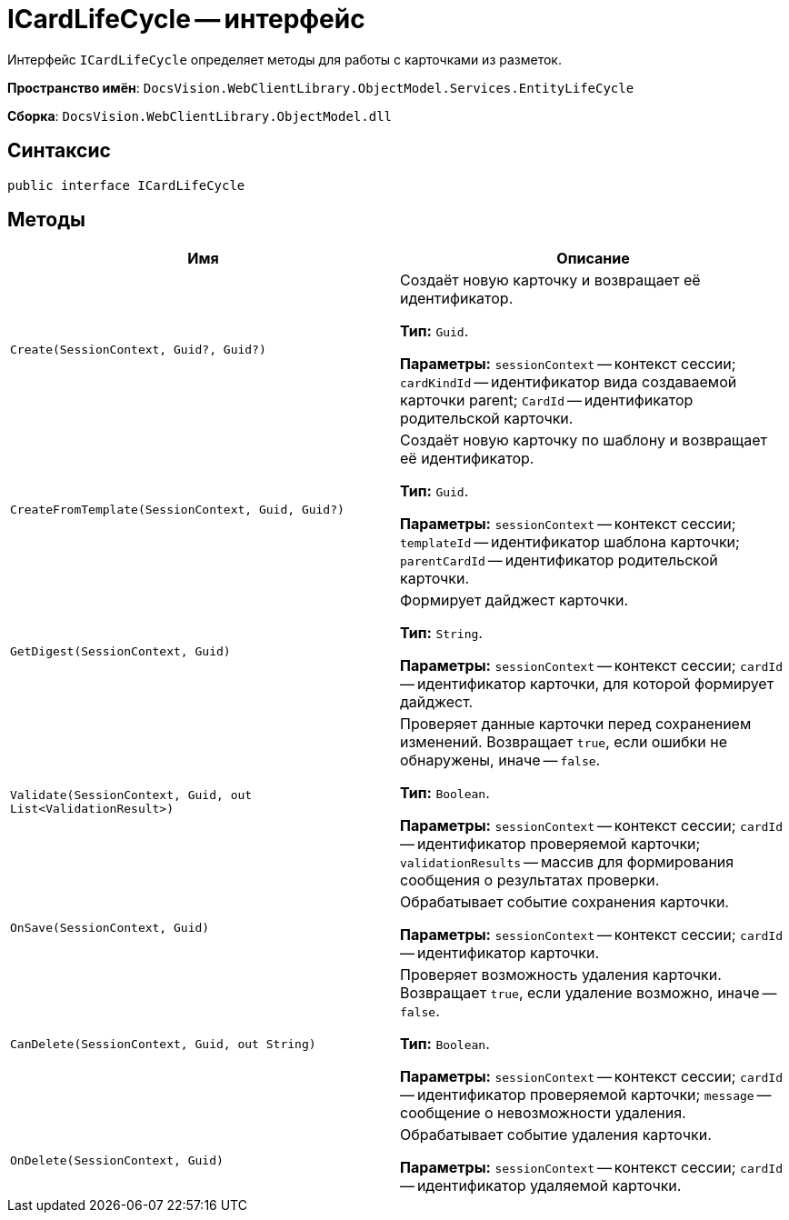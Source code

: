 = ICardLifeCycle -- интерфейс

Интерфейс `ICardLifeCycle` определяет методы для работы с карточками из разметок.

*Пространство имён*: `DocsVision.WebClientLibrary.ObjectModel.Services.EntityLifeCycle`

*Сборка*: `DocsVision.WebClientLibrary.ObjectModel.dll`

== Синтаксис

[source,csharp]
----
public interface ICardLifeCycle
----

== Методы

|===
|Имя |Описание 

|`Create(SessionContext, Guid?, Guid?)` |Создаёт новую карточку и возвращает её идентификатор.

*Тип:* `Guid`.

*Параметры:* `sessionContext` -- контекст сессии; `cardKindId` -- идентификатор вида создаваемой карточки parent; `CardId` -- идентификатор родительской карточки.
|`CreateFromTemplate(SessionContext, Guid, Guid?)` |Создаёт новую карточку по шаблону и возвращает её идентификатор.

*Тип:* `Guid`.

*Параметры:* `sessionContext` -- контекст сессии; `templateId` -- идентификатор шаблона карточки; `parentCardId` -- идентификатор родительской карточки.
|`GetDigest(SessionContext, Guid)` |Формирует дайджест карточки.

*Тип:* `String`.

*Параметры:* `sessionContext` -- контекст сессии; `cardId` -- идентификатор карточки, для которой формирует дайджест.
|`Validate(SessionContext, Guid, out List<ValidationResult>)` |Проверяет данные карточки перед сохранением изменений. Возвращает `true`, если ошибки не обнаружены, иначе -- `false`.

*Тип:* `Boolean`.

*Параметры:* `sessionContext` -- контекст сессии; `cardId` -- идентификатор проверяемой карточки; `validationResults` -- массив для формирования сообщения о результатах проверки.
|`OnSave(SessionContext, Guid)` |Обрабатывает событие сохранения карточки.

*Параметры:* `sessionContext` -- контекст сессии; `cardId` -- идентификатор карточки.
|`CanDelete(SessionContext, Guid, out String)` |Проверяет возможность удаления карточки. Возвращает `true`, если удаление возможно, иначе -- `false`.

*Тип:* `Boolean`.

*Параметры:* `sessionContext` -- контекст сессии; `cardId` -- идентификатор проверяемой карточки; `message` -- сообщение о невозможности удаления.
|`OnDelete(SessionContext, Guid)` |Обрабатывает событие удаления карточки.

*Параметры:* `sessionContext` -- контекст сессии; `cardId` -- идентификатор удаляемой карточки.
|===
